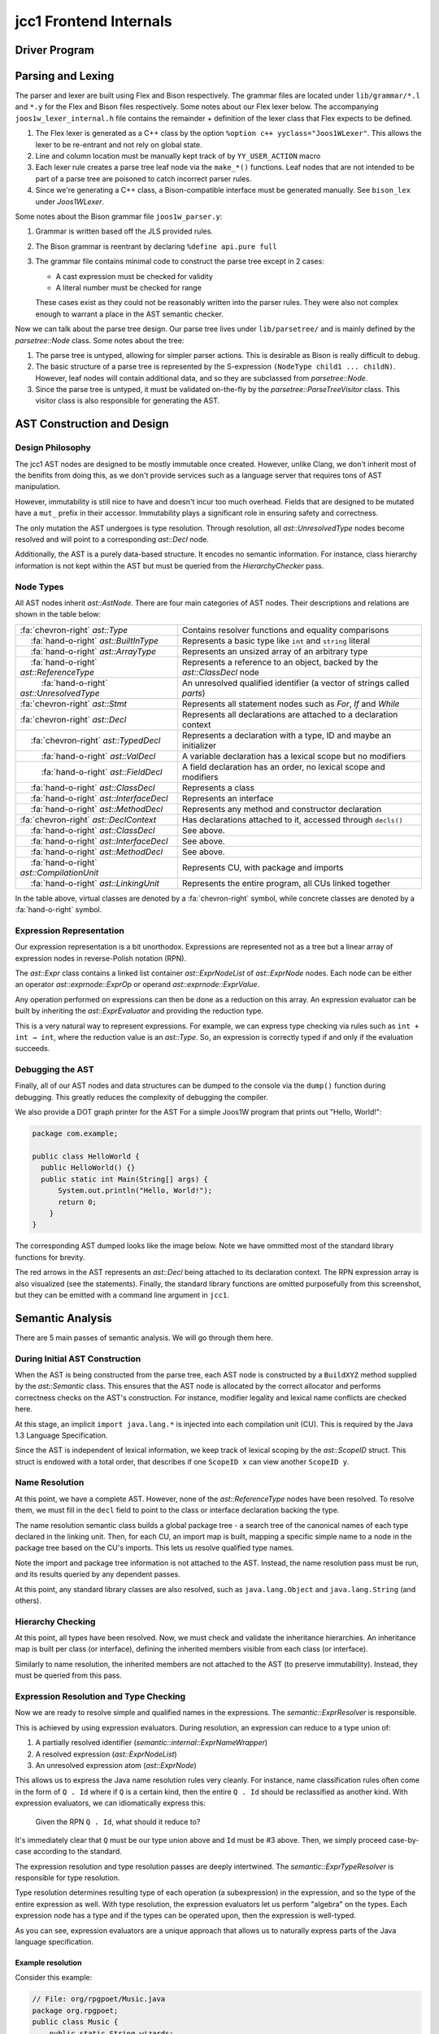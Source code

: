 .. |nbsp| unicode:: 0x2007 0x2007
   :trim:
.. role:: dxc (emphasis)
   :class: dxc
.. role:: dxs (emphasis)
   :class: dxs

jcc1 Frontend Internals
================================================================================

Driver Program
--------------------------------------------------------------------------------

Parsing and Lexing
--------------------------------------------------------------------------------

The parser and lexer are built using Flex and Bison respectively. The grammar files are located under ``lib/grammar/*.l`` and ``*.y`` for the Flex and Bison files respectively. Some notes about our Flex lexer below. The accompanying ``joos1w_lexer_internal.h`` file contains the remainder + definition of the lexer class that Flex expects to be defined.

1. The Flex lexer is generated as a C++ class by the option ``%option c++ yyclass="Joos1WLexer"``. This allows the lexer to be re-entrant and not rely on global state.
2. Line and column location must be manually kept track of by ``YY_USER_ACTION`` macro
3. Each lexer rule creates a parse tree leaf node via the ``make_*()`` functions. Leaf nodes that are not intended to be part of a parse tree are poisoned to catch incorrect parser rules.
4. Since we're generating a C++ class, a Bison-compatible interface must be generated manually. See ``bison_lex`` under :dxc:`Joos1WLexer`.

Some notes about the Bison grammar file ``joos1w_parser.y``:

1. Grammar is written based off the JLS provided rules.
2. The Bison grammar is reentrant by declaring ``%define api.pure full``
3. The grammar file contains minimal code to construct the parse tree except in 2 cases:

   - A cast expression must be checked for validity
   - A literal number must be checked for range

   These cases exist as they could not be reasonably written into the parser rules. They were also not complex enough to warrant a place in the AST semantic checker.

Now we can talk about the parse tree design. Our parse tree lives under ``lib/parsetree/`` and is mainly defined by the :dxc:`parsetree::Node` class. Some notes about the tree:

1. The parse tree is untyped, allowing for simpler parser actions. This is desirable as Bison is really difficult to debug.
2. The basic structure of a parse tree is represented by the S-expression ``(NodeType child1 ... childN)``. However, leaf nodes will contain additional data, and so they are subclassed from :dxc:`parsetree::Node`.
3. Since the parse tree is untyped, it must be validated on-the-fly by the :dxc:`parsetree::ParseTreeVisitor` class. This visitor class is also responsible for generating the AST.

AST Construction and Design
--------------------------------------------------------------------------------

Design Philosophy
^^^^^^^^^^^^^^^^^^^^^^^^^^^^^^^^^^^^^^^^^^^^^^^^^^^^^^^^^^^^^^^^^^^^^^^^^^^^^^^^

The jcc1 AST nodes are designed to be mostly immutable once created. However, unlike Clang, we don't inherit most of the benifits from doing this, as we don't provide services such as a language server that requires tons of AST manipulation.

However, immutability is still nice to have and doesn't incur too much overhead. Fields that are designed to be mutated have a ``mut_`` prefix in their accessor. Immutability plays a significant role in ensuring safety and correctness.

The only mutation the AST undergoes is type resolution. Through resolution, all :dxc:`ast::UnresolvedType` nodes become resolved and will point to a corresponding :dxc:`ast::Decl` node.

Additionally, the AST is a purely data-based structure. It encodes no semantic information. For instance, class hierarchy information is not kept within the AST but must be queried from the `HierarchyChecker` pass.

Node Types
^^^^^^^^^^^^^^^^^^^^^^^^^^^^^^^^^^^^^^^^^^^^^^^^^^^^^^^^^^^^^^^^^^^^^^^^^^^^^^^^

All AST nodes inherit :dxc:`ast::AstNode`. There are four main categories of AST nodes. Their descriptions and relations are shown in the table below:

.. list-table::

  * - :fa:`chevron-right` :dxc:`ast::Type`
    - Contains resolver functions and equality comparisons

  * - |nbsp|:fa:`hand-o-right` :dxc:`ast::BuiltInType`
    - Represents a basic type like ``int`` and ``string`` literal

  * - |nbsp|:fa:`hand-o-right` :dxc:`ast::ArrayType`
    - Represents an unsized array of an arbitrary type
  
  * - |nbsp|:fa:`hand-o-right` :dxc:`ast::ReferenceType`
    - Represents a reference to an object, backed by the :dxc:`ast::ClassDecl` node
  
  * - |nbsp| |nbsp|:fa:`hand-o-right` :dxc:`ast::UnresolvedType`
    - An unresolved qualified identifier (a vector of strings called `parts`)

  * - :fa:`chevron-right` :dxc:`ast::Stmt`
    - Represents all statement nodes such as `For`, `If` and `While`

  * - :fa:`chevron-right` :dxc:`ast::Decl`
    - Represents all declarations are attached to a declaration context

  * - |nbsp|:fa:`chevron-right` :dxc:`ast::TypedDecl`
    - Represents a declaration with a type, ID and maybe an initializer

  * - |nbsp| |nbsp|:fa:`hand-o-right` :dxc:`ast::ValDecl`
    - A variable declaration has a lexical scope but no modifiers

  * - |nbsp| |nbsp|:fa:`hand-o-right` :dxc:`ast::FieldDecl`
    - A field declaration has an order, no lexical scope and modifiers

  * - |nbsp|:fa:`hand-o-right` :dxc:`ast::ClassDecl`
    - Represents a class

  * - |nbsp|:fa:`hand-o-right` :dxc:`ast::InterfaceDecl`
    - Represents an interface

  * - |nbsp|:fa:`hand-o-right` :dxc:`ast::MethodDecl`
    - Represents any method and constructor declaration

  * - :fa:`chevron-right` :dxc:`ast::DeclContext`
    - Has declarations attached to it, accessed through ``decls()``

  * - |nbsp|:fa:`hand-o-right` :dxc:`ast::ClassDecl`
    - See above.

  * - |nbsp|:fa:`hand-o-right` :dxc:`ast::InterfaceDecl`
    - See above.

  * - |nbsp|:fa:`hand-o-right` :dxc:`ast::MethodDecl`
    - See above.

  * - |nbsp|:fa:`hand-o-right` :dxc:`ast::CompilationUnit`
    - Represents CU, with package and imports

  * - |nbsp|:fa:`hand-o-right` :dxc:`ast::LinkingUnit`
    - Represents the entire program, all CUs linked together

In the table above, virtual classes are denoted by a :fa:`chevron-right` symbol, while concrete classes are denoted by a :fa:`hand-o-right` symbol.

Expression Representation
^^^^^^^^^^^^^^^^^^^^^^^^^^^^^^^^^^^^^^^^^^^^^^^^^^^^^^^^^^^^^^^^^^^^^^^^^^^^^^^^

Our expression representation is a bit unorthodox. Expressions are represented not as a tree but a linear array of expression nodes in reverse-Polish notation (RPN).

The :dxc:`ast::Expr` class contains a linked list container :dxc:`ast::ExprNodeList` of :dxc:`ast::ExprNode` nodes. Each node can be either an operator `ast::exprnode::ExprOp` or operand :dxc:`ast::exprnode::ExprValue`.

Any operation performed on expressions can then be done as a reduction on this array. An expression evaluator can be built by inheriting the :dxc:`ast::ExprEvaluator` and providing the reduction type.

This is a very natural way to represent expressions. For example, we can express type checking via rules such as ``int + int → int``, where the reduction value is an :dxc:`ast::Type`. So, an expression is correctly typed if and only if the evaluation succeeds.

Debugging the AST
^^^^^^^^^^^^^^^^^^^^^^^^^^^^^^^^^^^^^^^^^^^^^^^^^^^^^^^^^^^^^^^^^^^^^^^^^^^^^^^^

Finally, all of our AST nodes and data structures can be dumped to the console via the ``dump()`` function during debugging. This greatly reduces the complexity of debugging the compiler.

We also provide a DOT graph printer for the AST For a simple Joos1W program that prints out "Hello, World!":

.. code-block:: java

    package com.example;

    public class HelloWorld {
      public HelloWorld() {}
      public static int Main(String[] args) {
          System.out.println("Hello, World!");
          return 0;
        }
    }

The corresponding AST dumped looks like the image below. Note we have ommitted most of the standard library functions for brevity.

.. image:: assets/pic1.png
  :alt: AST Structure
  :align: center

The red arrows in the AST represents an :dxc:`ast::Decl` being attached to its declaration context. The RPN expression array is also visualized (see the statements). Finally, the standard library functions are omitted purposefully from this screenshot, but they can be emitted with a command line argument in ``jcc1``.

Semantic Analysis
--------------------------------------------------------------------------------

There are 5 main passes of semantic analysis. We will go through them here.

During Initial AST Construction
^^^^^^^^^^^^^^^^^^^^^^^^^^^^^^^^^^^^^^^^^^^^^^^^^^^^^^^^^^^^^^^^^^^^^^^^^^^^^^^^

When the AST is being constructed from the parse tree, each AST node is constructed by a ``BuildXYZ`` method supplied by the :dxc:`ast::Semantic` class. This ensures that the AST node is allocated by the correct allocator and performs correctness checks on the AST's construction. For instance, modifier legality and lexical name conflicts are checked here.

At this stage, an implicit ``import java.lang.*`` is injected into each compilation unit (CU). This is required by the Java 1.3 Language Specification.

Since the AST is independent of lexical information, we keep track of lexical scoping by the :dxc:`ast::ScopeID` struct. This struct is endowed with a total order, that describes if one ``ScopeID x`` can view another ``ScopeID y``.

Name Resolution
^^^^^^^^^^^^^^^^^^^^^^^^^^^^^^^^^^^^^^^^^^^^^^^^^^^^^^^^^^^^^^^^^^^^^^^^^^^^^^^^

At this point, we have a complete AST. However, none of the :dxc:`ast::ReferenceType` nodes have been resolved. To resolve them, we must fill in the ``decl`` field to point to the class or interface declaration backing the type.

The name resolution semantic class builds a global package tree - a search tree of the canonical names of each type declared in the linking unit. Then, for each CU, an import map is built, mapping a specific simple name to a node in the package tree based on the CU's imports. This lets us resolve qualified type names.

Note the import and package tree information is not attached to the AST. Instead, the name resolution pass must be run, and its results queried by any dependent passes.

At this point, any standard library classes are also resolved, such as ``java.lang.Object`` and ``java.lang.String`` (and others).

Hierarchy Checking
^^^^^^^^^^^^^^^^^^^^^^^^^^^^^^^^^^^^^^^^^^^^^^^^^^^^^^^^^^^^^^^^^^^^^^^^^^^^^^^^

At this point, all types have been resolved. Now, we must check and validate the inheritance hierarchies. An inheritance map is built per class (or interface), defining the inherited members visible from each class (or interface).

Similarly to name resolution, the inherited members are not attached to the AST (to preserve immutability). Instead, they must be queried from this pass.

Expression Resolution and Type Checking
^^^^^^^^^^^^^^^^^^^^^^^^^^^^^^^^^^^^^^^^^^^^^^^^^^^^^^^^^^^^^^^^^^^^^^^^^^^^^^^^

Now we are ready to resolve simple and qualified names in the expressions. The :dxc:`semantic::ExprResolver` is responsible.

This is achieved by using expression evaluators. During resolution, an expression can reduce to a type union of:

#. A partially resolved identifier (:dxc:`semantic::internal::ExprNameWrapper`)
#. A resolved expression (:dxc:`ast::ExprNodeList`)
#. An unresolved expression atom (:dxc:`ast::ExprNode`)

This allows us to express the Java name resolution rules very cleanly. For instance, name classification rules often come in the form of ``Q . Id`` where if ``Q`` is a certain kind, then the entire ``Q . Id`` should be reclassified as another kind. With expression evaluators, we can idiomatically express this:

    Given the RPN ``Q . Id``, what should it reduce to?

It's immediately clear that ``Q`` must be our type union above and ``Id`` must be #3 above. Then, we simply proceed case-by-case according to the standard.

The expression resolution and type resolution passes are deeply intertwined. The :dxc:`semantic::ExprTypeResolver` is responsible for type resolution.

Type resolution determines resulting type of each operation (a subexpression) in the expression, and so the type of the entire expression as well. With type resolution, the expression evaluators let us perform "algebra" on the types. Each expression node has a type and if the types can be operated upon, then the expression is well-typed.

As you can see, expression evaluators are a unique approach that allows us to naturally express parts of the Java language specification.

Example resolution
~~~~~~~~~~~~~~~~~~~~~~~~~~~~~~~~~~~~~~~~~~~~~~~~~~~~~~~~~~~~~~~~~~~~~~~~~~~~~~~~

Consider this example:

.. code-block:: java

    // File: org/rpgpoet/Music.java
    package org.rpgpoet;
    public class Music {
        public static String wizards;
        public Music() {}
    }

    // File: bazola/Gabriel.java
    package bazola;
    public class Gabriel {
    	public static int n = org.rpgpoet.Music.wizards.length();
        public Gabriel() {}
    }

The initializer for ``Gabriel.n`` is parsed into the RPN expression:

.. code-block:: text

    (MemberName org)
    (MemberName rpgpoet)
    MemberAccess
    (MemberName Music)
    MemberAccess
    (MemberName wizards)
    MemberAccess
    (MethodName length)
    MethodInvocation(0)

After resolution, the expression is first re-linked to eliminate all member accesses to type nodes:

.. code-block:: text

    (MemberName wizards)
    MemberAccess
    (MethodName length)
    MethodInvocation(0)

Then, the expression node ``(MemberName wizards)`` is resolved to a :dxc:`ast::FieldDecl` node, and the expression node ``(MethodName length)`` is resolved to a :dxc:`ast::MethodDecl` node. These are stored in the ``decl`` field of the nodes.

Finally, the expression is type-resolved. The type resolver will assign a type to each of the node. The type of the entire expression is then the type of the last operator.

Final AST Validation
^^^^^^^^^^^^^^^^^^^^^^^^^^^^^^^^^^^^^^^^^^^^^^^^^^^^^^^^^^^^^^^^^^^^^^^^^^^^^^^^

Now, all expression identifiers and types have been resolved. The :dxc:`semantic::ExprStaticChecker` will then check that all static field accesses are legal and all member accesses are legal.

The final stage is to validate each statement is well formed. The :dxc:`semantic::AstChecker` will check this. For instance, the expression inside the condition of an ``if`` statement must be a boolean expression.

Diagnostics and Error Reporting
^^^^^^^^^^^^^^^^^^^^^^^^^^^^^^^^^^^^^^^^^^^^^^^^^^^^^^^^^^^^^^^^^^^^^^^^^^^^^^^^


